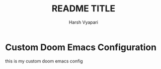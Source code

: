 #+title: README TITLE
#+author: Harsh Vyapari

* Custom Doom Emacs Configuration

this is my custom doom emacs config
